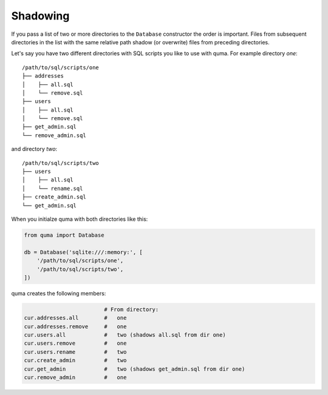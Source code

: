 =========
Shadowing
=========

If you pass a list of two or more directories to the ``Database``
constructor the order is important. Files from subsequent directories
in the list with the same relative path shadow (or overwrite) files
from preceding directories.

Let's say you have two different directories with SQL scripts you
like to use with quma. For example directory *one*:

::

    /path/to/sql/scripts/one
    ├── addresses
    │    ├── all.sql
    │    └── remove.sql
    ├── users
    │    ├── all.sql
    │    └── remove.sql
    ├── get_admin.sql
    └── remove_admin.sql


and directory *two*:

::

    /path/to/sql/scripts/two
    ├── users
    │    ├── all.sql
    │    └── rename.sql
    ├── create_admin.sql
    └── get_admin.sql

When you initialze quma with both directories like this:
    
.. code-block:: python

    from quma import Database

    db = Database('sqlite:///:memory:', [
        '/path/to/sql/scripts/one',
        '/path/to/sql/scripts/two',
    ])

quma creates the following members:

.. code-block:: python

                             # From directory:
    cur.addresses.all        #   one
    cur.addresses.remove     #   one
    cur.users.all            #   two (shadows all.sql from dir one)
    cur.users.remove         #   one
    cur.users.rename         #   two
    cur.create_admin         #   two
    cur.get_admin            #   two (shadows get_admin.sql from dir one)
    cur.remove_admin         #   one
